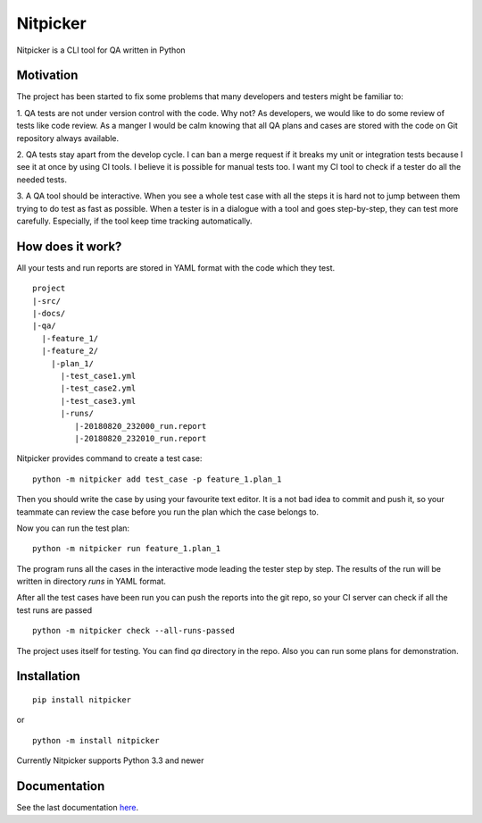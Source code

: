 Nitpicker
-------------------------

Nitpicker is a CLI tool for QA written in Python

.. image:: https://travis-ci.org/flipback/nitpicker.svg?branch=master
    :target: https://travis-ci.org/flipback/nitpicker


Motivation
........................

The project has been started to fix some problems that
many developers and testers might be familiar to:

1. QA tests are not under version control with the code. Why not?
As developers, we would like to do some review of tests like code
review. As a manger I would be calm knowing that all QA plans and cases
are stored with the code on Git repository always available.

2. QA tests stay apart from the develop cycle. I can ban a merge
request if it breaks my unit or integration tests because I see
it at once by using CI tools. I believe it is possible for manual
tests too. I want my CI tool to check if a tester do all
the needed tests.

3. A QA tool should be interactive. When you see a whole test
case with all the steps it is hard not to jump between them trying
to do test as fast as possible. When a tester is in a dialogue with
a tool and goes step-by-step, they can test more carefully. Especially,
if the tool keep time tracking automatically.


How does it work?
.........................
All your tests and run reports are stored in YAML
format with the code which they test.

::

    project
    |-src/
    |-docs/
    |-qa/
      |-feature_1/
      |-feature_2/
        |-plan_1/
          |-test_case1.yml
          |-test_case2.yml
          |-test_case3.yml
          |-runs/
             |-20180820_232000_run.report
             |-20180820_232010_run.report



Nitpicker provides command to create a test case:

::

    python -m nitpicker add test_case -p feature_1.plan_1

Then you should write the case by using your favourite text editor.
It is a not bad idea to commit and push it, so your teammate can
review the case before you run the plan which the case belongs to.

Now you can run the test plan:

::

    python -m nitpicker run feature_1.plan_1

The program runs all the cases in the interactive mode leading the
tester step by step. The results of the run will be written in
directory *runs* in YAML format.

After all the test cases have been run you can push the reports into the git
repo, so your CI server can check if all the test runs are passed

::

    python -m nitpicker check --all-runs-passed
    

The project uses itself for testing. You can find *qa* directory in the repo.
Also you can run some plans for demonstration.



Installation
.........................

::

    pip install nitpicker


or

::

    python -m install nitpicker


Currently Nitpicker supports Python 3.3 and newer



Documentation
.........................

See the last documentation here_.

.. _here: https://nitpicker.readthedocs.io/en/latest/
